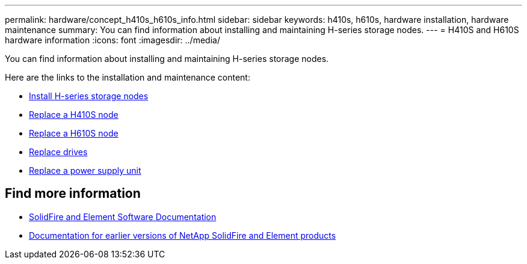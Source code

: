 ---
permalink: hardware/concept_h410s_h610s_info.html
sidebar: sidebar
keywords: h410s, h610s, hardware installation, hardware maintenance
summary: You can find information about installing and maintaining H-series storage nodes.
---
= H410S and H610S hardware information
:icons: font
:imagesdir: ../media/

[.lead]
You can find information about installing and maintaining H-series storage nodes.

Here are the links to the installation and maintenance content:

* link:task_h410s_h610s_install.html[Install H-series storage nodes^]
* link:task_h410s_repl.html[Replace a H410S node^]
* link:task_h610s_repl.html[Replace a H610S node^]
* link:task_hseries_driverepl.html[Replace drives^]
* link:task_psu_repl.html[Replace a power supply unit^]

== Find more information
* https://docs.netapp.com/us-en/element-software/index.html[SolidFire and Element Software Documentation]
* https://docs.netapp.com/sfe-122/topic/com.netapp.ndc.sfe-vers/GUID-B1944B0E-B335-4E0B-B9F1-E960BF32AE56.html[Documentation for earlier versions of NetApp SolidFire and Element products^]
